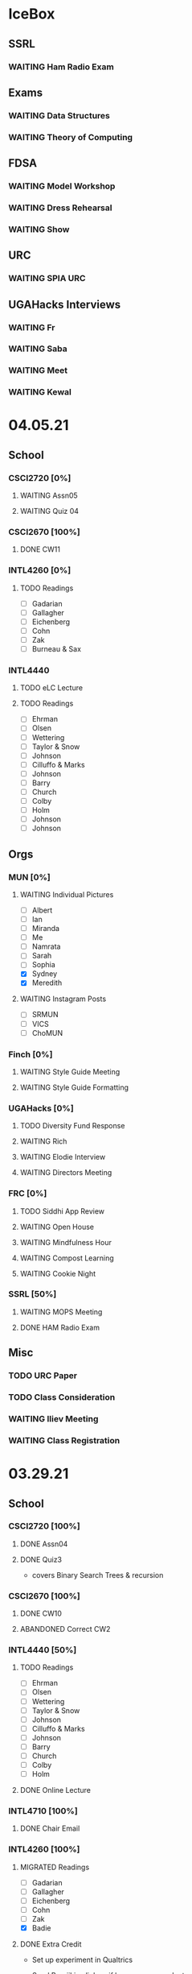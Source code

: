 * IceBox
** SSRL
*** WAITING Ham Radio Exam
SCHEDULED: <2021-04-06 Tue 18:00>
** Exams
*** WAITING Data Structures
SCHEDULED: <2021-04-30 Fri>
*** WAITING Theory of Computing
SCHEDULED: <2021-04-13 Tue>
** FDSA
*** WAITING Model Workshop
SCHEDULED: <2021-04-11 Sun>
*** WAITING Dress Rehearsal
SCHEDULED: <2021-04-18 Sun 16:00>
*** WAITING Show
SCHEDULED: <2021-04-22 Thu 15:30>
** URC
*** WAITING SPIA URC
SCHEDULED: <2021-04-23 Fri>
** UGAHacks Interviews
*** WAITING Fr
SCHEDULED: <2021-04-14 Wed 16:30>
*** WAITING Saba
SCHEDULED: <2021-04-14 Wed 12:00>
*** WAITING Meet
SCHEDULED: <2021-04-14 Wed 11:30>
*** WAITING Kewal
SCHEDULED: <2021-04-12 Mon 18:00>
* 04.05.21
** School
*** CSCI2720 [0%]
**** WAITING Assn05
**** WAITING Quiz 04
SCHEDULED: <2021-04-15 Thu>
*** CSCI2670 [100%]
**** DONE CW11
DEADLINE: <2021-04-06 Tue>
*** INTL4260 [0%]
**** TODO Readings
- [ ] Gadarian
- [ ] Gallagher
- [ ] Eichenberg
- [ ] Cohn
- [ ] Zak
- [ ] Burneau & Sax
*** INTL4440
**** TODO eLC Lecture
DEADLINE: <2021-04-07 Wed 13:50>
**** TODO Readings
- [ ] Ehrman
- [ ] Olsen
- [ ] Wettering
- [ ] Taylor & Snow
- [ ] Johnson
- [ ] Cilluffo & Marks
- [ ] Johnson
- [ ] Barry
- [ ] Church
- [ ] Colby
- [ ] Holm
- [ ] Johnson
- [ ] Johnson
** Orgs
*** MUN [0%]
**** WAITING Individual Pictures
- [ ] Albert
- [ ] Ian
- [ ] Miranda
- [ ] Me
- [ ] Namrata
- [ ] Sarah
- [ ] Sophia
- [X] Sydney
- [X] Meredith
**** WAITING Instagram Posts
- [ ] SRMUN
- [ ] VICS
- [ ] ChoMUN
*** Finch [0%]
**** WAITING Style Guide Meeting
SCHEDULED: <2021-04-07 Wed 22:30>
**** WAITING Style Guide Formatting
*** UGAHacks [0%]
**** TODO Diversity Fund Response
DEADLINE: <2021-04-06 Tue>
**** WAITING Rich
SCHEDULED: <2021-04-07 Wed 18:00>
**** WAITING Elodie Interview
SCHEDULED: <2021-04-07 Wed 16:30>
**** WAITING Directors Meeting
SCHEDULED: <2021-04-07 Wed 21:00>
*** FRC [0%]
**** TODO Siddhi App Review
DEADLINE: <2021-04-06 Tue>
**** WAITING Open House
SCHEDULED: <2021-04-07 Wed 19:00>
**** WAITING Mindfulness Hour
SCHEDULED: <2021-04-07 Wed 19:00>
**** WAITING Compost Learning
SCHEDULED: <2021-04-14 Wed 17:30>
**** WAITING Cookie Night
SCHEDULED: <2021-04-18 Sun 18:00>
*** SSRL [50%]
**** WAITING MOPS Meeting
SCHEDULED: <2021-04-07 Wed 17:30>
**** DONE HAM Radio Exam
SCHEDULED: <2021-04-06 Tue 18:00>
** Misc
*** TODO URC Paper
SCHEDULED: <2021-04-12 Mon>
*** TODO Class Consideration
*** WAITING Iliev Meeting
SCHEDULED: <2021-04-07 Wed 15:00>
*** WAITING Class Registration
SCHEDULED: <2021-04-08 Thu 08:45>
* 03.29.21
** School
*** CSCI2720 [100%]
**** DONE Assn04
CLOSED: [2021-04-05 Mon 10:32] DEADLINE: <2021-04-04 Sun>
**** DONE Quiz3
CLOSED: [2021-04-02 Fri 19:01] SCHEDULED: <2021-04-01 Thu>
- covers Binary Search Trees & recursion
*** CSCI2670 [100%]
**** DONE CW10
CLOSED: [2021-03-30 Tue 01:08] DEADLINE: <2021-04-02 Fri>
**** ABANDONED Correct CW2
CLOSED: [2021-03-30 Tue 01:14]
*** INTL4440 [50%]
**** TODO Readings
- [ ] Ehrman
- [ ] Olsen
- [ ] Wettering
- [ ] Taylor & Snow
- [ ] Johnson
- [ ] Cilluffo & Marks
- [ ] Johnson
- [ ] Barry
- [ ] Church
- [ ] Colby
- [ ] Holm
**** DONE Online Lecture
CLOSED: [2021-03-30 Tue 23:45] DEADLINE: <2021-03-31 Wed>
*** INTL4710 [100%]
**** DONE Chair Email
CLOSED: [2021-03-29 Mon 19:15]
*** INTL4260 [100%]
**** MIGRATED Readings
CLOSED: [2021-04-06 Tue 23:11] DEADLINE: <2021-04-02 Fri>
- [ ] Gadarian
- [ ] Gallagher
- [ ] Eichenberg
- [ ] Cohn
- [ ] Zak
- [X] Badie
**** DONE Extra Credit
CLOSED: [2021-03-31 Wed 21:44] SCHEDULED: <2021-03-31 Wed 20:00>
- Set up experiment in Qualtrics
- Send Berejikian link as if he was a respondent
- Create simple introduction screen
  - "We're going to ask you a question regarding foreign policy and are interested in your perspective. Please read all the provided information carefully and completely."
  - Be as neutral as possible
- Figure out how to randomize the experiment
  - Random control or treatment given to respondent, only get one.
- Exit screen with thank you message
- Consider using Qualtrics block feature
  - Intro block
  - 2 experiment blocks (Treatment and Control)
  - Conclusion block
- Exportable into the following:
  | Identifier | C/T | Choice |
  | 0x1343883  | C   | Yes    |
  | 0329hf392  | T   | No     |
  | 02389fbu3  | C   | Yes    |
- Create shareable link
- Submit via GDoc
- Choose to anonymize responses on survey termination? (In survey options)
**** DONE Essay 3
CLOSED: [2021-03-31 Wed 21:45] DEADLINE: <2021-03-31 Wed 20:00>
**** DONE Experiment Draft
CLOSED: [2021-04-01 Thu 11:05] SCHEDULED: <2021-04-01 Thu 17:00>
** Orgs
*** MUN [100%]
**** MIGRATED Instagram Posts
CLOSED: [2021-04-05 Mon 10:45]
- [X] UCBMUN
- [ ] SRMUN
- [ ] VICS
- [ ] ChoMUN
**** DONE ChoMUN
CLOSED: [2021-04-02 Fri 19:02] SCHEDULED: <2021-04-01 Thu 16:00>
**** DONE Sec + Gen Meeting
CLOSED: [2021-03-30 Tue 20:04] SCHEDULED: <2021-03-30 Tue 19:30>
**** DONE Constitution Upload
CLOSED: [2021-03-30 Tue 18:52] SCHEDULED: <2021-03-30 Tue 19:00>
*** Finch [100%]
**** DONE Style Meeting
CLOSED: [2021-04-01 Thu 10:54] SCHEDULED: <2021-03-31 Wed 22:00>
*** UGAHacks [100%]
**** DONE Interview Scheduling
CLOSED: [2021-04-02 Fri 19:02]
**** DONE Directors Meeting
CLOSED: [2021-03-31 Wed 21:45] SCHEDULED: <2021-03-31 Wed 21:00>
**** DONE Card Pickup
CLOSED: [2021-03-31 Wed 21:45] SCHEDULED: <2021-03-31 Wed 12:00>
*** FRC [100%]
**** DONE Kindness Rocks
CLOSED: [2021-04-05 Mon 10:48] SCHEDULED: <2021-04-01 Thu>
**** DONE Acad Event
CLOSED: [2021-03-30 Tue 18:52] SCHEDULED: <2021-03-30 Tue 18:00>
*** SSRL
**** DONE SSRL Meeting
CLOSED: [2021-03-31 Wed 21:45] SCHEDULED: <2021-03-31 Wed 17:30>
** Misc
*** DONE CURO Presentation
CLOSED: [2021-04-05 Mon 10:42] DEADLINE: <2021-04-04 Sun>
*** DONE Iliev Meeting
CLOSED: [2021-03-31 Wed 21:45] SCHEDULED: <2021-03-31 Wed 15:00>
** Tutoring
*** DONE Debate 2
CLOSED: [2021-04-05 Mon 10:42] SCHEDULED: <2021-04-03 Sat 10:00>
*** DONE Debate 1
CLOSED: [2021-04-02 Fri 19:02] SCHEDULED: <2021-04-02 Fri 15:00>
*** DONE Noah
CLOSED: [2021-04-02 Fri 19:02]
*** DONE Mebin
CLOSED: [2021-03-30 Tue 18:52] SCHEDULED: <2021-03-30 Tue 16:00>
*** ABANDONED Tom
CLOSED: [2021-04-02 Fri 19:02]
* 03.22.21
** School
*** CSCI2720 [100%]
**** MIGRATED Assn04
CLOSED: [2021-03-29 Mon 18:55]
**** MIGRATED Quiz3
CLOSED: [2021-03-29 Mon 18:55]
- covers Binary Search Trees & recursion
*** CSCI2670 [100%]
**** MIGRATED Correct CW2
CLOSED: [2021-03-29 Mon 18:54]
**** DONE HW3
CLOSED: [2021-03-26 Fri 10:07] DEADLINE: <2021-03-25 Thu>
:PROPERTIES:
:ID:       38bd5692-fd2a-41e7-9938-96ddf080f1fd
:END:
**** DONE CW9
CLOSED: [2021-03-24 Wed 01:05] DEADLINE: <2021-03-23 Tue>
*** INTL4440 [100%]
**** DONE Lecture 03.15
CLOSED: [2021-03-24 Wed 01:19] DEADLINE: <2021-03-23 Tue>
**** MIGRATED Readings
CLOSED: [2021-03-29 Mon 18:54]
- [ ] Ehrman
- [ ] Olsen
- [ ] Wettering
- [ ] Taylor & Snow
- [ ] Johnson
- [ ] Cilluffo & Marks
*** INTL4260 [100%]
**** MIGRATED Readings
CLOSED: [2021-03-29 Mon 18:52]
- [ ] Gadarian
- [ ] Gallagher
- [ ] Eichenberg
- [ ] Cohn
- [ ] Zak
- [ ] Badie
**** MIGRATED Extra Credit
- Set up experiment in Qualtrics
- Send Berejikian link as if he was a respondent
- Create simple introduction screen
  - "We're going to ask you a question regarding foreign policy and are interested in your perspective. Please read all the provided information carefully and completely."
  - Be as neutral as possible
- Figure out how to randomize the experiment
  - Random control or treatment given to respondent, only get one.
- Exit screen with thank you message
- Consider using Qualtrics block feature
  - Intro block
  - 2 experiment blocks (Treatment and Control)
  - Conclusion block
- Exportable into the following:
  | Identifier | C/T | Choice |
  | 0x1343883  | C   | Yes    |
  | 0329hf392  | T   | No     |
  | 02389fbu3  | C   | Yes    |
- Create shareable link
- Submit via GDoc

**** MIGRATED Experiment Draft
CLOSED: [2021-03-29 Mon 18:53]
*** INTL4710 [100%]
**** DONE FDI Participation
CLOSED: [2021-03-23 Tue 11:14] DEADLINE: <2021-03-23 Tue 14:20>
**** DONE Space Quiz
CLOSED: [2021-03-23 Tue 00:03] DEADLINE: <2021-03-23 Tue 14:20>
**** DONE Space Survey
CLOSED: [2021-03-22 Mon 21:31] DEADLINE: <2021-03-23 Tue 14:20>
** Orgs
*** UGAHacks [100%]
**** DONE Team Dinner
CLOSED: [2021-03-29 Mon 10:23] SCHEDULED: <2021-03-26 Fri 17:00>
**** DONE RasPi Request
CLOSED: [2021-03-23 Tue 12:10]
**** DONE Directors Meeting
CLOSED: [2021-03-22 Mon 21:31] SCHEDULED: <2021-03-22 Mon 21:00>
*** SSRL [100%]
**** DONE Group Meeting
CLOSED: [2021-03-24 Wed 23:25] SCHEDULED: <2021-03-24 Wed 17:30>
**** DONE CET Meeting
CLOSED: [2021-03-22 Mon 20:30] SCHEDULED: <2021-03-22 Mon 17:00>
*** MUN [100%]
**** MIGRATED Instagram Post
CLOSED: [2021-03-29 Mon 19:58]
**** DONE Sec + Gen Meeting
CLOSED: [2021-03-24 Wed 01:05] SCHEDULED: <2021-03-23 Tue 19:30>
** Tutoring [100%]
*** DONE Debate 2
CLOSED: [2021-03-29 Mon 10:23] SCHEDULED: <2021-03-27 Sat 10:00>
*** DONE Debate 1
CLOSED: [2021-03-29 Mon 10:23] SCHEDULED: <2021-03-26 Fri 15:00>
*** ABANDONED Mebin
CLOSED: [2021-03-29 Mon 10:23]
*** ABANDONED Tom
CLOSED: [2021-03-29 Mon 10:23]
*** ABANDONED Noah
CLOSED: [2021-03-29 Mon 10:23]
** Misc
*** DONE Saglam Follow-Up
CLOSED: [2021-03-24 Wed 17:45]
*** DONE SC Follow-up
CLOSED: [2021-03-24 Wed 01:19]
*** DONE Linguistics Event
CLOSED: [2021-03-24 Wed 01:19] SCHEDULED: <2021-03-23 Tue 17:30>
* 03.15.21
** School
*** CSCI2720 [100%]
**** DONE Assn03
CLOSED: [2021-03-17 Wed 23:54]
*** CSCI2670 [100%]
**** DONE CW8
CLOSED: [2021-03-16 Tue 22:20] DEADLINE: <2021-03-16 Tue>
**** MIGRATED Correct CW2
CLOSED: [2021-03-22 Mon 10:22]
*** INTL4440 [100%]
**** DONE Case Study
CLOSED: [2021-03-17 Wed 14:02] DEADLINE: <2021-03-17 Wed>
**** MIGRATED Olsen
CLOSED: [2021-03-22 Mon 10:27]
**** MIGRATED Ehrman
CLOSED: [2021-03-22 Mon 10:27]
**** MIGRATED Wettering
CLOSED: [2021-03-22 Mon 10:27]
**** MIGRATED Taylor & Snow
CLOSED: [2021-03-22 Mon 10:27]
*** INTL4260 [100%]
**** DONE [[https://zoom.us/j/95009961471?pwd=SFBwTW0yMS82MDFDU0Npc1FHZW9Qdz09][OH Meeting]]
CLOSED: [2021-03-16 Tue 16:01] SCHEDULED: <2021-03-16 Tue 16:00>
**** MIGRATED Eichenberg
CLOSED: [2021-03-22 Mon 10:40]
**** MIGRATED Cohn
CLOSED: [2021-03-22 Mon 10:40]
**** MIGRATED Zak
CLOSED: [2021-03-22 Mon 10:40]
**** MIGRATED Gallagher
CLOSED: [2021-03-22 Mon 10:40]
*** INTL4710 [100%]
** Misc
*** DONE Iliev Meeting
CLOSED: [2021-03-17 Wed 23:49] SCHEDULED: <2021-03-17 Wed 15:00>
*** DONE CURO Confirmation
CLOSED: [2021-03-17 Wed 23:54] DEADLINE: <2021-03-17 Wed>
*** DONE MTP Tech Check
CLOSED: [2021-03-22 Mon 10:24] SCHEDULED: <2021-03-20 Sat 11:00>
*** ABANDONED Care Package Pickup
CLOSED: [2021-03-22 Mon 10:27] SCHEDULED: <2021-03-19 Fri 17:15>
*** MIGRATED SC Follow-up
CLOSED: [2021-03-22 Mon 22:10]
*** MIGRATED Saglam Follow-up
CLOSED: [2021-03-22 Mon 22:10]
** Tutoring [100%]
*** DONE Debate 1
CLOSED: [2021-03-22 Mon 10:24] SCHEDULED: <2021-03-19 Fri 15:00>
*** DONE Debate 2
CLOSED: [2021-03-22 Mon 10:24]
*** DONE Noah
CLOSED: [2021-03-16 Tue 10:52] SCHEDULED: <2021-03-15 Mon 18:30>
*** DONE Mebin
CLOSED: [2021-03-17 Wed 23:54]
*** ABANDONED Tom
CLOSED: [2021-03-18 Thu 20:59]
** Tutoring P [100%]
*** DONE Sam
CLOSED: [2021-03-18 Thu 00:39]
*** DONE Mebin
CLOSED: [2021-03-15 Mon 10:53]
*** ABANDONED Ava
CLOSED: [2021-03-18 Thu 00:39]
*** ABANDONED Tom
CLOSED: [2021-03-22 Mon 10:51]
*** ABANDONED Uday
CLOSED: [2021-03-22 Mon 10:52]
*** ABANDONED Noah
CLOSED: [2021-03-22 Mon 10:51]
*** ABANDONED Allen
CLOSED: [2021-03-22 Mon 10:51]
*** ABANDONED Arjun
CLOSED: [2021-03-22 Mon 10:51]
*** ABANDONED Yasha
CLOSED: [2021-03-18 Thu 00:39]
** Orgs
*** MUN [100%]
**** DONE Instagram Post
CLOSED: [2021-03-16 Tue 23:42]
**** DONE Refugee Outreach
CLOSED: [2021-03-10 Wed 13:05]
*** Finch [100%]
*** UGAHacks [100%]
**** MIGRATED RaspPi Request
CLOSED: [2021-03-22 Mon 10:47]
*** FRC [100%]
**** ABANDONED Trivia
CLOSED: [2021-03-21 Sun 20:18] SCHEDULED: <2021-03-18 Thu 18:00>
*** SSRL
**** DONE Large Meeting 1
CLOSED: [2021-03-29 Mon 19:59] SCHEDULED: <2021-03-24 Wed 19:00>
**** DONE SSRL Meeting 1
CLOSED: [2021-03-17 Wed 17:36] SCHEDULED: <2021-03-17 Wed 17:30>
* 03.08.21
** CMU
*** DONE IDOC
CLOSED: [2021-03-10 Wed 14:11] DEADLINE: <2021-03-15 Mon>
*** DONE Report
CLOSED: [2021-03-09 Tue 22:47] DEADLINE: <2021-03-15 Mon>
** Midterms
*** DONE 2720 Midterm
CLOSED: [2021-03-15 Mon 10:30] SCHEDULED: <2021-03-11 Thu>
*** DONE 4440 Midterm
CLOSED: [2021-03-10 Wed 12:19] DEADLINE: <2021-03-10 Wed 12:00>
** School
*** CSCI2720 [100%]
**** MIGRATED Assn 03
CLOSED: [2021-03-15 Mon 10:34] DEADLINE: <2021-03-17 Wed>
*** CSCI2670 [100%]
**** DONE CW7
CLOSED: [2021-03-09 Tue 22:47] DEADLINE: <2021-03-09 Tue>
*** INTL4440 [100%]
*** INTL4710 [100%]
**** DONE Participation
DEADLINE: <2021-03-09 Tue 14:20>
**** DONE Survey
DEADLINE: <2021-03-09 Tue 14:20>
**** DONE Quiz Mod4
DEADLINE: <2021-03-09 Tue 14:20>
*** INTL4260 [100%]
** Orgs
*** MUN [100%]
**** MIGRATED Instagram Post
CLOSED: [2021-03-16 Tue 16:02]
**** DONE Refugee Outreach
CLOSED: [2021-03-10 Wed 13:05]
*** Finch [100%]
*** UGAHacks [100%]
**** MIGRATED RaspPi Request
CLOSED: [2021-03-16 Tue 16:02]
*** FRC [100%]
** Tutoring
*** DONE Debate 2
CLOSED: [2021-03-15 Mon 10:30]
*** DONE Debate 1
CLOSED: [2021-03-15 Mon 10:30]
*** DONE Mebin
CLOSED: [2021-03-10 Wed 22:39]
*** ABANDONED Tom
CLOSED: [2021-03-11 Thu 16:33] SCHEDULED: <2021-03-11 Thu 16:00>
*** ABANDONED Noah
CLOSED: [2021-03-11 Thu 16:33]
** Misc
*** DONE Iliev Meeting
CLOSED: [2021-03-10 Wed 22:40] SCHEDULED: <2021-03-10 Wed 15:00>
*** DONE Southern Company Followup
CLOSED: [2021-03-10 Wed 12:48] DEADLINE: <2021-03-10 Wed>
*** ABANDONED DME Onboarding
CLOSED: [2021-03-15 Mon 10:30] DEADLINE: <2021-03-10 Wed>
* 03.01.21
** CMU
*** DONE ACT
CLOSED: [2021-03-04 Thu 12:58]
*** DONE Rec
CLOSED: [2021-03-01 Mon 11:30]
*** DONE CSS
CLOSED: [2021-03-01 Mon 10:51]
*** DONE FAFSA
CLOSED: [2021-03-03 Wed 10:33]
*** MIGRATED IDOC
CLOSED: [2021-03-08 Mon 10:15]
*** MIGRATED Report
CLOSED: [2021-03-08 Mon 10:15]
** School
*** CSCI2720 [100%]
**** DONE Quiz 2
CLOSED: [2021-03-04 Thu 20:42] SCHEDULED: <2021-03-04 Thu>
**** DONE Assn 02
CLOSED: [2021-03-04 Thu 12:57] DEADLINE: <2021-03-03 Wed>
*** CSCI2670 [100%]
*** INTL4440 [100%]
**** DONE Assn 03
CLOSED: [2021-03-02 Tue 09:19] SCHEDULED: <2021-03-01 Mon>
*** INTL4710 [100%]
*** INTL4260 [100%]
**** DONE Exam Review
CLOSED: [2021-03-04 Thu 12:57] SCHEDULED: <2021-03-03 Wed 14:00>
** Midterms
*** DONE 4260 Midterm
CLOSED: [2021-03-06 Sat 19:14] SCHEDULED: <2021-03-07 Sun 10:20>
*** DONE 2670 Midterm
CLOSED: [2021-03-04 Thu 12:57] SCHEDULED: <2021-03-02 Tue 12:45>
*** MIGRATED 2720 Midterm
CLOSED: [2021-03-08 Mon 10:23]
*** MIGRATED 4440 Midterm
CLOSED: [2021-03-08 Mon 10:23] SCHEDULED: <2021-03-10 Wed 12:00>
** Misc
*** DONE SSRL Onboarding
CLOSED: [2021-03-05 Fri 20:10] SCHEDULED: <2021-03-05 Fri 18:00>
*** DONE MTP Bios
CLOSED: [2021-03-05 Fri 20:10]
*** DONE MTP Meeting
CLOSED: [2021-03-03 Wed 10:30] SCHEDULED: <2021-03-02 Tue 19:30>
*** DONE Saglam Meeting
CLOSED: [2021-03-02 Tue 09:20] SCHEDULED: <2021-03-01 Mon 17:00>
*** DONE CURO Abstract
CLOSED: [2021-03-02 Tue 09:20]
* 02.21.21
** CMU
*** MIGRATED ACT Score
CLOSED: [2021-03-03 Wed 10:30]
*** MIGRATED FAFSA
CLOSED: [2021-03-03 Wed 10:30]
*** MIGRATED CSS + Tax
CLOSED: [2021-03-03 Wed 10:30]
*** MIGRATED College Report
CLOSED: [2021-03-03 Wed 10:30] SCHEDULED: <2021-02-25 Thu>
*** MIGRATED Rec 1
CLOSED: [2021-03-03 Wed 10:30]
** School
*** CSCI2720 [100%]
**** MIGRATED Assn 02
CLOSED: [2021-03-03 Wed 10:31] DEADLINE: <2021-03-03 Wed>
**** MIGRATED Quiz 2
CLOSED: [2021-03-03 Wed 10:31] SCHEDULED: <2021-03-04 Thu>
**** MIGRATED Midterm
CLOSED: [2021-03-03 Wed 10:30] SCHEDULED: <2021-03-11 Thu>
*** CSCI2670 [100%]
**** DONE CW 5
CLOSED: [2021-02-23 Tue 22:59] DEADLINE: <2021-02-23 Tue>
**** DONE HW 2
CLOSED: [2021-02-26 Fri 01:24] DEADLINE: <2021-02-25 Thu>
**** MIGRATED Exam 1
CLOSED: [2021-03-01 Mon 10:40] SCHEDULED: <2021-03-02 Tue>
*** INTL4440 [100%]
**** MIGRATED Assn 03
CLOSED: [2021-03-03 Wed 10:30] SCHEDULED: <2021-03-01 Mon>
**** DONE Lecture Video
CLOSED: [2021-02-24 Wed 00:41] DEADLINE: <2021-02-23 Tue>
*** INTL4710 [100%]
**** DONE W2 Participation
CLOSED: [2021-02-23 Tue 09:35] DEADLINE: <2021-02-22 Mon>
**** DONE W3 Survey
CLOSED: [2021-02-23 Tue 09:35] DEADLINE: <2021-02-25 Thu>
**** DONE W3 Quiz
CLOSED: [2021-02-23 Tue 09:35] DEADLINE: <2021-02-22 Mon>
*** INTL4260 [100%]
**** MIGRATED Exam Review
CLOSED: [2021-03-03 Wed 10:31] SCHEDULED: <2021-03-03 Wed 14:00>
**** DONE Essay 2
CLOSED: [2021-02-23 Tue 09:35] DEADLINE: <2021-02-23 Tue 12:00>
**** MIGRATED Exam 1
CLOSED: [2021-03-01 Mon 10:38] SCHEDULED: <2021-03-05 Fri 10:20>
** Orgs
*** MUN [100%]
**** DONE MUNE
CLOSED: [2021-03-01 Mon 10:37] SCHEDULED: <2021-02-26 Fri 11:00>
**** DONE Sec + Gen Meeting
CLOSED: [2021-02-23 Tue 20:06] SCHEDULED: <2021-02-23 Tue 19:30>
*** UGAHacks [100%]
**** DONE Directors Meeting
CLOSED: [2021-02-24 Wed 23:16] SCHEDULED: <2021-02-24 Wed 20:00>
*** FRC [100%]
** Tutoring
*** DONE Tom
CLOSED: [2021-02-25 Thu 18:30] SCHEDULED: <2021-02-25 Thu 18:30>
*** DONE Mebin
CLOSED: [2021-02-24 Wed 17:23]
*** DONE Debate 1
CLOSED: [2021-02-25 Thu 18:12] SCHEDULED: <2021-02-25 Thu 16:00>
*** DONE Debate 2
CLOSED: [2021-03-01 Mon 10:37]
*** ABANDONED Noah
CLOSED: [2021-03-01 Mon 10:37]
** Misc
*** DONE SSRL Interview
CLOSED: [2021-02-25 Thu 18:12] SCHEDULED: <2021-02-25 Thu 17:15>
*** DONE Finch Meeting
CLOSED: [2021-02-24 Wed 23:16] SCHEDULED: <2021-02-24 Wed 21:00>
*** DONE Advising
CLOSED: [2021-02-25 Thu 14:02] SCHEDULED: <2021-02-25 Thu 10:00>
*** DONE Iliev Meeting
CLOSED: [2021-02-24 Wed 17:23] SCHEDULED: <2021-02-24 Wed 15:00>
*** DONE Domain Redirect
CLOSED: [2021-02-22 Mon 18:56] SCHEDULED: <2021-02-22 Mon 18:40>
*** DONE Housing Contract
CLOSED: [2021-02-24 Wed 17:24] DEADLINE: <2021-02-25 Thu>
*** ABANDONED CogSci Meeting
CLOSED: [2021-02-24 Wed 17:23] SCHEDULED: <2021-02-24 Wed 17:00>
*** MIGRATED Saglam Meeting
CLOSED: [2021-02-24 Wed 18:15]
* 02.14.21
** CMU
*** MIGRATED ACT Score
CLOSED: [2021-02-22 Mon 10:18]
*** MIGRATED College Report
CLOSED: [2021-02-22 Mon 10:18]
*** MIGRATED Rec 1
CLOSED: [2021-02-22 Mon 10:18]
** School
*** CSCI2720 [100%]
**** ABANDONED Pointer Review
CLOSED: [2021-02-18 Thu 19:17]
*** CSCI2670 [100%]
**** MIGRATED Exam 1
CLOSED: [2021-02-18 Thu 19:18]
**** DONE CW4
CLOSED: [2021-02-17 Wed 15:19]
*** INTL4440 [100%]
**** DONE Lecture 1
CLOSED: [2021-02-18 Thu 18:48]
**** DONE Assn02
CLOSED: [2021-02-17 Wed 15:20]
*** INTL4710 [100%]
*** INTL4260 [100%]
**** DONE IRB Training
CLOSED: [2021-02-18 Thu 12:05]
** Orgs
*** MUN [100%]
**** DONE Sec + Gen Meeting
CLOSED: [2021-02-17 Wed 15:21]
*** UGAHacks [100%]
**** MIGRATED Packing Day
CLOSED: [2021-02-19 Fri 17:16]
**** DONE ACM Meeting
CLOSED: [2021-02-18 Thu 19:17] SCHEDULED: <2021-02-18 Thu 19:00>
*** FRC [100%]
** Tutoring
*** DONE Debate 2
CLOSED: [2021-02-20 Sat 23:48] SCHEDULED: <2021-02-20 Sat 10:00>
*** DONE Debate 1
CLOSED: [2021-02-19 Fri 17:14] SCHEDULED: <2021-02-19 Fri 15:00>
*** DONE Mebin
CLOSED: [2021-02-17 Wed 16:33]
*** DONE Noah
CLOSED: [2021-02-17 Wed 15:22]
*** ABANDONED Tom
CLOSED: [2021-02-19 Fri 17:15] DEADLINE: <2021-02-19 Fri 12:30>
** Misc
*** MIGRATED Advising
CLOSED: [2021-02-18 Thu 19:18] SCHEDULED: <2021-02-27 Sat 10:00>
* 02.07.21
** CMU
*** DONE Exp Section
CLOSED: [2021-02-14 Sun 22:23]
*** DONE Achievements Section
CLOSED: [2021-02-14 Sun 22:23]
*** DONE Short Essay Prompts
CLOSED: [2021-02-17 Wed 15:17]
*** DONE Course Catalogs
CLOSED: [2021-02-14 Sun 22:23]
*** MIGRATED Score Sends
CLOSED: [2021-02-17 Wed 15:22]
**** MIGRATED ACT
CLOSED: [2021-02-17 Wed 15:22]
**** ABANDONED AP
CLOSED: [2021-02-08 Mon 10:20]
**** DONE High School Transcript
CLOSED: [2021-02-02 Tue 12:49]
**** DONE College Transcript
CLOSED: [2021-02-11 Thu 10:25]
*** MIGRATED College Report
CLOSED: [2021-02-17 Wed 15:22]
*** MIGRATED Rec 1
CLOSED: [2021-02-17 Wed 15:22]
** School
*** CSCI2720
**** DONE HW1
CLOSED: [2021-02-14 Sun 22:23] DEADLINE: <2021-02-16 Tue>
*** CSCI2670
**** MIGRATED Exam 1
CLOSED: [2021-02-17 Wed 15:23]
*** INTL4440
**** DONE Essay 2
CLOSED: [2021-02-17 Wed 15:17] DEADLINE: <2021-02-15 Mon>
**** DONE Lecture 1
CLOSED: [2021-02-11 Thu 10:25] DEADLINE: <2021-02-10 Wed>
**** DONE Mercado
CLOSED: [2021-02-10 Wed 10:33]
**** DONE Richelson
CLOSED
*** INTL4260
**** ABANDONED Essay 3
CLOSED: [2021-02-17 Wed 15:17]
**** DONE Berejikian
CLOSED: [2021-02-10 Wed 10:32]

*** INTL4710
**** DONE Opening Speech
CLOSED: [2021-02-11 Thu 10:30] DEADLINE: <2021-02-11 Thu>
** Orgs
*** UGAHacks
**** DONE Exit Interview
CLOSED: [2021-02-14 Sun 22:23] SCHEDULED: <2021-02-13 Sat 14:00>
*** UGAMUN
**** DONE Meeting
CLOSED: [2021-02-12 Fri 14:09]
*** WebDev
**** DONE Final Site
CLOSED: [2021-02-17 Wed 15:17]
**** DONE Initial Design
CLOSED: [2021-02-12 Fri 14:09]
** Tutoring
*** DONE Debate 2
CLOSED: [2021-02-14 Sun 22:23]
*** ABANDONED Mebin
CLOSED: [2021-02-14 Sun 22:23]
*** DONE Debate 1
CLOSED: [2021-02-14 Sun 22:23]
*** DONE Noah
CLOSED: [2021-02-11 Thu 18:10]
*** ABANDONED Tom
CLOSED: [2021-02-11 Thu 18:10]
*** Payment [100%]
**** DONE Antony
CLOSED: [2021-02-17 Wed 15:17]
**** DONE Uday
CLOSED: [2021-02-17 Wed 15:17]
**** DONE Tom
CLOSED: [2021-02-12 Fri 14:08]
**** DONE Noah
CLOSED: [2021-02-12 Fri 14:08]
**** DONE Allen
CLOSED: [2021-02-11 Thu 17:47]
**** DONE Sam
CLOSED: [2021-02-11 Thu 17:47]
**** DONE Mebin
CLOSED: [2021-02-02 Tue 11:28]
**** DONE Arjun
CLOSED: [2021-02-11 Thu 17:40]
* 02.01.21
** CMU
*** MIGRATED Exp Section
CLOSED: [2021-02-10 Wed 10:25]
*** MIGRATED Achievements Section
CLOSED: [2021-02-10 Wed 10:25]
*** MIGRATED Short Essay Prompts
CLOSED: [2021-02-10 Wed 10:25]
*** MIGRATED Course Catalogs
CLOSED: [2021-02-10 Wed 10:25]
*** MIGRATED Score Sends
CLOSED: [2021-02-10 Wed 10:25]
**** MIGRATED ACT
CLOSED: [2021-02-10 Wed 10:25]
**** ABANDONED AP
CLOSED: [2021-02-08 Mon 10:20]
**** DONE Transcript
CLOSED: [2021-02-02 Tue 12:49]
*** MIGRATED College Report
CLOSED: [2021-02-10 Wed 10:25]
*** MIGRATED Rec 1
CLOSED: [2021-02-10 Wed 10:25]
** School
*** CSCI2720 [100%]
**** DONE Assn01
**** DONE Quiz01
CLOSED: [2021-02-04 Thu 23:18] SCHEDULED: <2021-02-04 Thu>
*** CSCI2670 [100%]
**** DONE HW1
CLOSED: [2021-02-08 Mon 10:20] DEADLINE: <2021-02-05 Fri>
**** DONE CW2
CLOSED: [2021-02-03 Wed 10:25] DEADLINE: <2021-02-02 Tue>
**** DONE Exam 1
CLOSED: [2021-02-10 Wed 10:27]
*** INTL4440 [100%]
**** MIGRATED Anton
CLOSED: [2021-02-10 Wed 10:26]
**** MIGRATED Duczynski
CLOSED: [2021-02-10 Wed 10:26]
**** MIGRATED Sallot
CLOSED: [2021-02-10 Wed 10:26]
**** MIGRATED McDowell
CLOSED: [2021-02-10 Wed 10:26]
*** INTL4260 [100%]
**** DONE Jervis
CLOSED: [2021-02-09 Tue 11:23]
**** DONE Werner
CLOSED: [2021-02-09 Tue 11:23]
**** DONE Camerer
CLOSED: [2021-02-09 Tue 11:23]
*** INTL4710 [100%]
**** DONE Mod1 Work Quiz
CLOSED: [2021-02-09 Tue 11:27] DEADLINE: <2021-02-09 Tue>
*** Research
**** DONE SPIA URC App
CLOSED: [2021-02-10 Wed 10:26] DEADLINE: <2021-02-18 Thu>
** Orgs
*** MUN [100%]
**** DONE Headshot + Bio Activation
CLOSED: [2021-02-03 Wed 10:25] DEADLINE: <2021-02-02 Tue>
*** Finch [100%]
**** DONE Audio Editing
CLOSED: [2021-02-04 Thu 23:18] DEADLINE: <2021-02-04 Thu>
**** DONE AfterDark Intro
CLOSED: [2021-02-04 Thu 23:18] DEADLINE: <2021-02-04 Thu>
*** UGAHacks [100%]
**** DONE Hacker Workshop Meeting
CLOSED: [2021-02-04 Thu 23:18] SCHEDULED: <2021-02-04 Thu 19:30>
**** DONE Final Town Hall
CLOSED: [2021-02-04 Thu 23:18] SCHEDULED: <2021-02-04 Thu 19:00>
*** FRC [100%]
** Tutoring
*** DONE Noah
CLOSED: [2021-02-08 Mon 10:20]
*** DONE Debate 1
CLOSED: [2021-02-08 Mon 10:20]
*** ABANDONED Debate 2
CLOSED: [2021-02-08 Mon 10:20]
*** DONE Mebin
CLOSED: [2021-02-03 Wed 10:25] SCHEDULED: <2021-02-02 Tue 16:00>
*** DONE Tom
CLOSED: [2021-02-02 Tue 11:22]
*** Payment [100%]
**** MIGRATED Noah
CLOSED: [2021-02-11 Thu 17:39]
**** MIGRATED Tom
CLOSED: [2021-02-11 Thu 17:39]
**** MIGRATED Uday
CLOSED: [2021-02-11 Thu 17:39]
**** MIGRATED Allen
CLOSED: [2021-02-11 Thu 17:39]
**** MIGRATED Arjun
CLOSED: [2021-02-11 Thu 17:39]
**** MIGRATED Sam
CLOSED: [2021-02-11 Thu 17:40]
**** MIGRATED Antony
CLOSED: [2021-02-11 Thu 17:40]
**** DONE Mebin
CLOSED: [2021-02-02 Tue 11:28]
* Template Spring 2021
** School
*** CSCI2720 [%]
*** CSCI2670 [%]
*** INTL4440 [%]
*** INTL4710 [%]
*** INTL4260 [%]
** Orgs
*** MUN [%]
*** Finch [%]
*** UGAHacks [%]
*** FRC [%]
** Tutoring
*** Noah
*** Tom
*** Mebin
*** Debate 1
*** Debate 2
